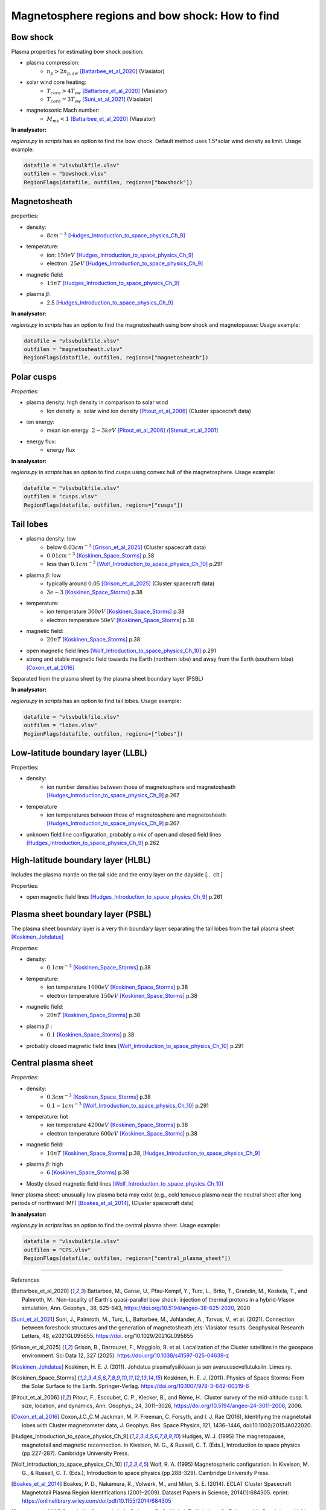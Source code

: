 Magnetosphere regions and bow shock: How to find
================================================


Bow shock
---------

Plasma properties for estimating bow shock position:

* plasma compression:
    * :math:`n_p > 2n_{p, sw}` [Battarbee_et_al_2020]_ (Vlasiator)
* solar wind core heating:
    * :math:`T_{core} > 4T_{sw}` [Battarbee_et_al_2020]_ (Vlasiator)
    * :math:`T_{core} = 3T_{sw}` [Suni_et_al_2021]_ (Vlasiator)
* magnetosonic Mach number:
    * :math:`M_{ms} < 1` [Battarbee_et_al_2020]_ (Vlasiator)


**In analysator:**

*regions.py* in *scripts* has an option to find the bow shock. Default method uses 1.5*solar wind density as limit.
Usage example:

.. code-block:: python

    datafile = "vlsvbulkfile.vlsv"
    outfilen = "bowshock.vlsv"
    RegionFlags(datafile, outfilen, regions=["bowshock"])


Magnetosheath
-------------

properties:

* density:
    * :math:`8 cm^{-3}` [Hudges_Introduction_to_space_physics_Ch_9]_
* temperature:
    * ion: :math:`150 eV` [Hudges_Introduction_to_space_physics_Ch_9]_
    * electron: :math:`25 eV` [Hudges_Introduction_to_space_physics_Ch_9]_
* magnetic field:
    * :math:`15 nT` [Hudges_Introduction_to_space_physics_Ch_9]_
* plasma :math:`\beta`:
    * 2.5  [Hudges_Introduction_to_space_physics_Ch_9]_

**In analysator:**

*regions.py* in *scripts* has an option to find the magnetosheath using bow shock and magnetopause:
Usage example:

.. code-block:: python

    datafile = "vlsvbulkfile.vlsv"
    outfilen = "magnetosheath.vlsv"
    RegionFlags(datafile, outfilen, regions=["magnetosheath"])


Polar cusps
-----------

*Properties:*

* plasma density: high density in comparison to solar wind
    * Ion density :math:`\geq` solar wind ion density [Pitout_et_al_2006]_ (Cluster spacecraft data)
* ion energy:
    * mean ion energy :math:`~2-3 keV` [Pitout_et_al_2006]_ /[Stenuit_et_al_2001]_
* energy flux:
    * energy flux



**In analysator:**

*regions.py* in *scripts* has an option to find cusps using convex hull of the magnetosphere.
Usage example:

.. code-block:: python

    datafile = "vlsvbulkfile.vlsv"
    outfilen = "cusps.vlsv"
    RegionFlags(datafile, outfilen, regions=["cusps"])


Tail lobes
----------

* plasma density: low
    * below :math:`0.03 cm^{-3}` [Grison_et_al_2025]_ (Cluster spacecraft data)
    * :math:`0.01 cm^{-3}` [Koskinen_Space_Storms]_ p.38
    * less than :math:`0.1 cm^{-3}` [Wolf_Introduction_to_space_physics_Ch_10]_ p.291
* plasma :math:`\beta`: low
    * typically around :math:`0.05` [Grison_et_al_2025]_ (Cluster spacecraft data)
    * :math:`3e-3` [Koskinen_Space_Storms]_ p.38
* temperature:
    * ion temperature :math:`300 eV` [Koskinen_Space_Storms]_ p.38
    * electron temperature :math:`50 eV` [Koskinen_Space_Storms]_ p.38
* magnetic field:
    * :math:`20 nT` [Koskinen_Space_Storms]_ p.38
* open magnetic field lines [Wolf_Introduction_to_space_physics_Ch_10]_ p.291
* strong and stable magnetic field towards the Earth (northern lobe) and away from the Earth (southern lobe) [Coxon_et_al_2016]_

Separated from the plasma sheet by the plasma sheet boundary layer (PSBL)


**In analysator:**

*regions.py* in *scripts* has an option to find tail lobes.
Usage example:

.. code-block:: python

    datafile = "vlsvbulkfile.vlsv"
    outfilen = "lobes.vlsv"
    RegionFlags(datafile, outfilen, regions=["lobes"])




Low-latitude boundary layer (LLBL)
----------------------------------



Properties:

* density:
    * ion number densities between those of magnetosphere and magnetosheath [Hudges_Introduction_to_space_physics_Ch_9]_ p.267
* temperature
    * ion temperatures between those of magnetosphere and magnetosheath [Hudges_Introduction_to_space_physics_Ch_9]_ p.267
* unknown field line configuration, probably a mix of open and closed field lines [Hudges_Introduction_to_space_physics_Ch_9]_ p.262



High-latitude boundary layer (HLBL)
-----------------------------------

Includes the plasma mantle on the tail side and the entry layer on the dayside [... cit.]

Properties:

* open magnetic field lines [Hudges_Introduction_to_space_physics_Ch_9]_ p.261





Plasma sheet boundary layer (PSBL)
----------------------------------

The plasma sheet boundary layer is a very thin boundary layer separating the tail lobes from the tail plasma sheet [Koskinen_Johdatus]_

*Properties:*

* density:
    * :math:`0.1 cm^{-3}` [Koskinen_Space_Storms]_ p.38
* temperature:
    * ion temperature :math:`1000 eV` [Koskinen_Space_Storms]_ p.38
    * electron temperature :math:`150 eV` [Koskinen_Space_Storms]_ p.38
* magnetic field:
    * :math:`20 nT` [Koskinen_Space_Storms]_ p.38
* plasma :math:`\beta` :
    * :math:`0.1` [Koskinen_Space_Storms]_ p.38
* probably closed magnetic field lines [Wolf_Introduction_to_space_physics_Ch_10]_ p.291




Central plasma sheet
--------------------


*Properties:*

* density:
    * :math:`0.3 cm^{-3}` [Koskinen_Space_Storms]_ p.38
    * :math:`0.1-1 cm^{-3}` [Wolf_Introduction_to_space_physics_Ch_10]_ p.291
* temperature: hot
    * ion temperature :math:`4200 eV` [Koskinen_Space_Storms]_ p.38
    * electron temperature :math:`600 eV` [Koskinen_Space_Storms]_ p.38
* magnetic field:
    * :math:`10 nT` [Koskinen_Space_Storms]_ p.38, [Hudges_Introduction_to_space_physics_Ch_9]_
* plasma :math:`\beta`: high
    * :math:`6` [Koskinen_Space_Storms]_ p.38
* Mostly closed magnetic field lines [Wolf_Introduction_to_space_physics_Ch_10]_

Inner plasma sheet: unusually low plasma beta may exist (e.g., cold tenuous plasma near the neutral sheet after long periods of northward IMF) [Boakes_et_al_2014]_, (Cluster spacecraft data)


**In analysator:**

*regions.py* in *scripts* has an option to find the central plasma sheet.
Usage example:

.. code-block:: python

    datafile = "vlsvbulkfile.vlsv"
    outfilen = "CPS.vlsv"
    RegionFlags(datafile, outfilen, regions=["central_plasma_sheet"])




------------

References 

.. [Battarbee_et_al_2020] Battarbee, M., Ganse, U., Pfau-Kempf, Y., Turc, L., Brito, T., Grandin, M., Koskela, T., and Palmroth, M.: Non-locality of Earth's quasi-parallel bow shock: injection of thermal protons in a hybrid-Vlasov simulation, Ann. Geophys., 38, 625-643, https://doi.org/10.5194/angeo-38-625-2020, 2020
.. [Suni_et_al_2021] Suni, J., Palmroth, M., Turc, L., Battarbee, M., Johlander, A., Tarvus, V., et al. (2021). Connection between foreshock structures and the generation of magnetosheath jets: Vlasiator results. Geophysical Research Letters, 48, e2021GL095655. https://doi. org/10.1029/2021GL095655
.. [Grison_et_al_2025] Grison, B., Darrouzet, F., Maggiolo, R. et al. Localization of the Cluster satellites in the geospace environment. Sci Data 12, 327 (2025). https://doi.org/10.1038/s41597-025-04639-z
.. [Koskinen_Johdatus] Koskinen, H. E. J. (2011). Johdatus plasmafysiikkaan ja sen avaruussovellutuksiin. Limes ry.
.. [Koskinen_Space_Storms] Koskinen, H. E. J. (2011). Physics of Space Storms: From the Solar Surface to the Earth. Springer-Verlag. https://doi.org/10.1007/978-3-642-00319-6
.. [Pitout_et_al_2006] Pitout, F., Escoubet, C. P., Klecker, B., and Rème, H.: Cluster survey of the mid-altitude cusp: 1. size, location, and dynamics, Ann. Geophys., 24, 3011–3026, https://doi.org/10.5194/angeo-24-3011-2006, 2006.
.. [Coxon_et_al_2016] Coxon,J.C.,C.M.Jackman, M. P. Freeman, C. Forsyth, and I. J. Rae (2016), Identifying the magnetotail lobes with Cluster magnetometer data, J. Geophys. Res. Space Physics, 121, 1436–1446, doi:10.1002/2015JA022020.
.. [Hudges_Introduction_to_space_physics_Ch_9] Hudges, W. J. (1995) The magnetopause, magnetotail and magnetic reconnection. In Kivelson, M. G., & Russell, C. T. (Eds.), Introduction to space physics (pp.227-287). Cambridge University Press.
.. [Wolf_Introduction_to_space_physics_Ch_10] Wolf, R. A. (1995) Magnetospheric configuration. In Kivelson, M. G., & Russell, C. T. (Eds.), Introduction to space physics (pp.288-329). Cambridge University Press.
.. [Boakes_et_al_2014] Boakes, P. D., Nakamura, R., Volwerk, M., and Milan, S. E. (2014). ECLAT Cluster Spacecraft Magnetotail Plasma Region Identifications (2001–2009). Dataset Papers in Science, 2014(1):684305. eprint: https://onlinelibrary.wiley.com/doi/pdf/10.1155/2014/684305
.. [Stenuit_et_al_2001] Stenuit, H., Sauvaud, J.-A., Delcourt, D. C., Mukai, T., Kokubun, S., Fujimoto, M., Buzulukova, N. Y., Kovrazhkin, R. A., Lin, R. P., and Lepping, R. P. (2001). A study of ion injections at the dawn and dusk polar edges of the auroral oval. Journal of Geophysical Research: Space Physics, 106(A12):29619–29631. eprint: https://agupubs.onlinelibrary.wiley.com/doi/pdf/10.1029/2001JA900060.
